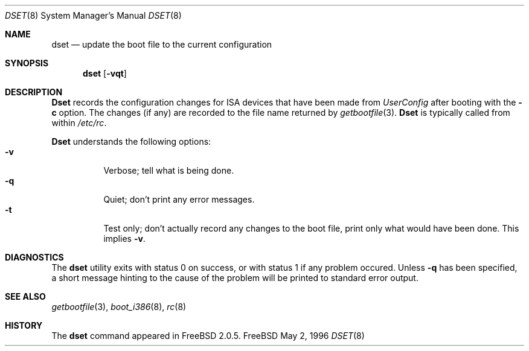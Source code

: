 .\"
.\" Copyright (c) 1996 Joerg Wunsch
.\"
.\" All rights reserved.
.\"
.\" Redistribution and use in source and binary forms, with or without
.\" modification, are permitted provided that the following conditions
.\" are met:
.\" 1. Redistributions of source code must retain the above copyright
.\"    notice, this list of conditions and the following disclaimer.
.\" 2. Redistributions in binary form must reproduce the above copyright
.\"    notice, this list of conditions and the following disclaimer in the
.\"    documentation and/or other materials provided with the distribution.
.\"
.\" THIS SOFTWARE IS PROVIDED BY THE DEVELOPERS ``AS IS'' AND ANY EXPRESS OR
.\" IMPLIED WARRANTIES, INCLUDING, BUT NOT LIMITED TO, THE IMPLIED WARRANTIES
.\" OF MERCHANTABILITY AND FITNESS FOR A PARTICULAR PURPOSE ARE DISCLAIMED.
.\" IN NO EVENT SHALL THE DEVELOPERS BE LIABLE FOR ANY DIRECT, INDIRECT,
.\" INCIDENTAL, SPECIAL, EXEMPLARY, OR CONSEQUENTIAL DAMAGES (INCLUDING, BUT
.\" NOT LIMITED TO, PROCUREMENT OF SUBSTITUTE GOODS OR SERVICES; LOSS OF USE,
.\" DATA, OR PROFITS; OR BUSINESS INTERRUPTION) HOWEVER CAUSED AND ON ANY
.\" THEORY OF LIABILITY, WHETHER IN CONTRACT, STRICT LIABILITY, OR TORT
.\" (INCLUDING NEGLIGENCE OR OTHERWISE) ARISING IN ANY WAY OUT OF THE USE OF
.\" THIS SOFTWARE, EVEN IF ADVISED OF THE POSSIBILITY OF SUCH DAMAGE.
.\"
.\" $Id$
.\" "
.Dd May 2, 1996
.Dt DSET 8
.Os FreeBSD
.Sh NAME
.Nm dset
.Nd "update the boot file to the current configuration"
.Sh SYNOPSIS
.Nm dset
.Op Fl vqt
.Sh DESCRIPTION
.Nm Dset
records the configuration changes for ISA devices that have been made
from
.Em UserConfig
after booting with the
.Fl c
option.  The changes (if any) are recorded to the file name returned by
.Xr getbootfile 3 .
.Nm Dset
is typically called from within
.Pa /etc/rc .
.Pp
.Nm Dset
understands the following options:
.Bl -tag -width indent -compact
.It Fl v
Verbose; tell what is being done.
.It Fl q
Quiet; don't print any error messages.
.It Fl t
Test only; don't actually record any changes to the boot file, print
only what would have been done.  This implies
.Fl v .
.El
.Sh DIAGNOSTICS
The
.Nm
utility exits with status 0 on success, or with status 1 if any
problem occured.  Unless
.Fl q
has been specified, a short message hinting to the cause of the problem
will be printed to standard error output.
.Sh SEE ALSO
.Xr getbootfile 3 ,
.Xr boot_i386 8 ,
.Xr rc 8
.Sh HISTORY
The
.Nm
command appeared in
.Fx 2.0.5 .
